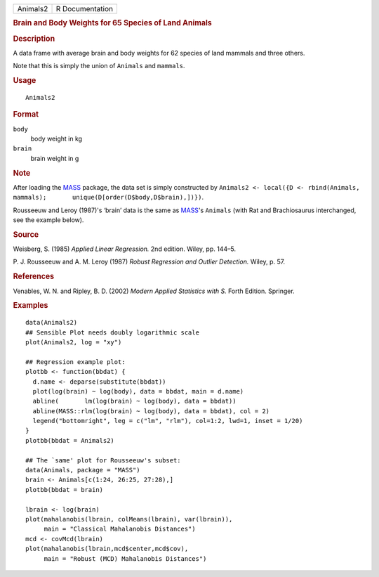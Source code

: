 .. container::

   .. container::

      ======== ===============
      Animals2 R Documentation
      ======== ===============

      .. rubric:: Brain and Body Weights for 65 Species of Land Animals
         :name: brain-and-body-weights-for-65-species-of-land-animals

      .. rubric:: Description
         :name: description

      A data frame with average brain and body weights for 62 species of
      land mammals and three others.

      Note that this is simply the union of ``Animals`` and ``mammals``.

      .. rubric:: Usage
         :name: usage

      ::

         Animals2

      .. rubric:: Format
         :name: format

      ``body``
         body weight in kg

      ``brain``
         brain weight in g

      .. rubric:: Note
         :name: note

      After loading the
      `MASS <https://CRAN.R-project.org/package=MASS>`__ package, the
      data set is simply constructed by
      ``Animals2 <- local({D <- rbind(Animals, mammals);       unique(D[order(D$body,D$brain),])})``.

      Rousseeuw and Leroy (1987)'s ‘brain’ data is the same as
      `MASS <https://CRAN.R-project.org/package=MASS>`__'s ``Animals``
      (with Rat and Brachiosaurus interchanged, see the example below).

      .. rubric:: Source
         :name: source

      Weisberg, S. (1985) *Applied Linear Regression.* 2nd edition.
      Wiley, pp. 144–5.

      P. J. Rousseeuw and A. M. Leroy (1987) *Robust Regression and
      Outlier Detection.* Wiley, p. 57.

      .. rubric:: References
         :name: references

      Venables, W. N. and Ripley, B. D. (2002) *Modern Applied
      Statistics with S.* Forth Edition. Springer.

      .. rubric:: Examples
         :name: examples

      ::

         data(Animals2)
         ## Sensible Plot needs doubly logarithmic scale
         plot(Animals2, log = "xy")

         ## Regression example plot:
         plotbb <- function(bbdat) {
           d.name <- deparse(substitute(bbdat))
           plot(log(brain) ~ log(body), data = bbdat, main = d.name)
           abline(       lm(log(brain) ~ log(body), data = bbdat))
           abline(MASS::rlm(log(brain) ~ log(body), data = bbdat), col = 2)
           legend("bottomright", leg = c("lm", "rlm"), col=1:2, lwd=1, inset = 1/20)
         }
         plotbb(bbdat = Animals2)

         ## The `same' plot for Rousseeuw's subset:
         data(Animals, package = "MASS")
         brain <- Animals[c(1:24, 26:25, 27:28),]
         plotbb(bbdat = brain)

         lbrain <- log(brain)
         plot(mahalanobis(lbrain, colMeans(lbrain), var(lbrain)),
              main = "Classical Mahalanobis Distances")
         mcd <- covMcd(lbrain)
         plot(mahalanobis(lbrain,mcd$center,mcd$cov),
              main = "Robust (MCD) Mahalanobis Distances")
